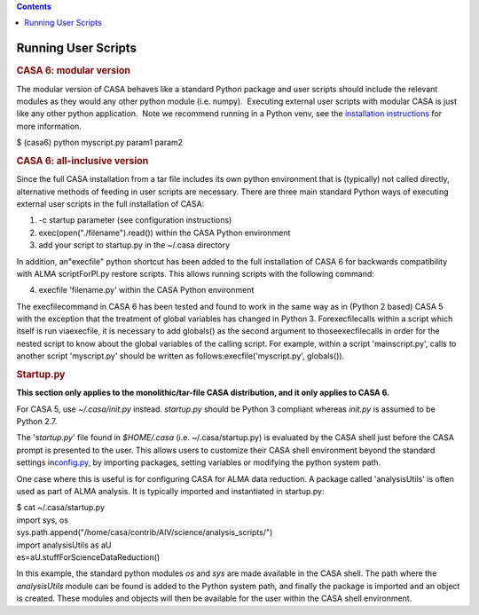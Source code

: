 .. contents::
   :depth: 3
..

.. container::
   :name: viewlet-above-content-title

Running User Scripts
====================

.. container::
   :name: viewlet-below-content-title

.. container:: section
   :name: viewlet-above-content-body

.. container:: section
   :name: content-core

   .. container::
      :name: parent-fieldname-text

      .. rubric:: CASA 6: modular version
         :name: casa-6-modular-version

      The modular version of CASA behaves like a standard Python package
      and user scripts should include the relevant modules as they would
      any other python module (i.e. numpy).  Executing external user
      scripts with modular CASA is just like any other python
      application.  Note we recommend running in a Python venv, see the
      `installation
      instructions <https://casa.nrao.edu/casadocs-devel/stable/usingcasa/obtaining-and-installing>`__
      for more information.

      .. container:: terminal-box

         $ (casa6) python myscript.py param1 param2

      .. rubric:: CASA 6: all-inclusive version 
         :name: casa-6-all-inclusive-version

      Since the full CASA installation from a tar file includes its own
      python environment that is (typically) not called directly,
      alternative methods of feeding in user scripts are necessary. 
      There are three main standard Python ways of executing external
      user scripts in the full installation of CASA:

      #. -c startup parameter (see configuration instructions)
      #. exec(open("./filename").read()) within the CASA Python
         environment
      #. add your script to startup.py in the ~/.casa directory

      In addition, an\ "execfile" python shortcut has been added to the
      full installation of CASA 6 for backwards compatibility with ALMA
      scriptForPI.py restore scripts. This allows running scripts with
      the following command:

      4. execfile 'filename.py' within the CASA Python environment

      The execfile\ command in CASA 6 has been tested and found to work
      in the same way as in (Python 2 based) CASA 5 with the exception
      that the treatment of global variables has changed in Python 3.
      For\ execfile\ calls within a script which itself is run
      via\ execfile\ , it is necessary to add globals() as the second
      argument to those\ execfile\ calls in order for the nested script
      to know about the global variables of the calling script. For
      example, within a script 'mainscript.py', calls to another script
      'myscript.py' should be written as
      follows:\ execfile('myscript.py', globals())\ .

       

      .. rubric:: Startup.py
         :name: startup.py

      **This section only applies to the monolithic/tar-file CASA
      distribution, and it only applies to CASA 6.**

      For CASA 5, use *~/.casa/init.py* instead. *startup.py* should be
      Python 3 compliant whereas *init.py* is assumed to be Python 2.7.

      The '*startup.py*' file found in *$HOME/.casa*
      (i.e. ~/.casa/startup.py) is evaluated by the CASA shell just
      before the CASA prompt is presented to the user. This allows users
      to customize their CASA shell environment beyond the standard
      settings
      in\ `config.py <https://casa.nrao.edu/casadocs-devel/stable/usingcasa/configuration>`__\ ,
      by importing packages, setting variables or modifying the python
      system path.

      One case where this is useful is for configuring CASA for ALMA
      data reduction. A package called 'analysisUtils' is often used as
      part of ALMA analysis. It is typically imported and instantiated
      in startup.py:

      .. container:: terminal-box

            .. container::

               $ cat ~/.casa/startup.py

            .. container::

               import sys, os

            .. container::

               sys.path.append("/home/casa/contrib/AIV/science/analysis_scripts/")

            .. container::

               import analysisUtils as aU

            .. container::

               es=aU.stuffForScienceDataReduction()

      In this example, the standard python modules *os* and *sys* are
      made available in the CASA shell. The path where the
      *analysisUtils* module can be found is added to the Python system
      path, and finally the package is imported and an object is
      created. These modules and objects will then be available for the
      user within the CASA shell environment.

.. container:: section
   :name: viewlet-below-content-body
